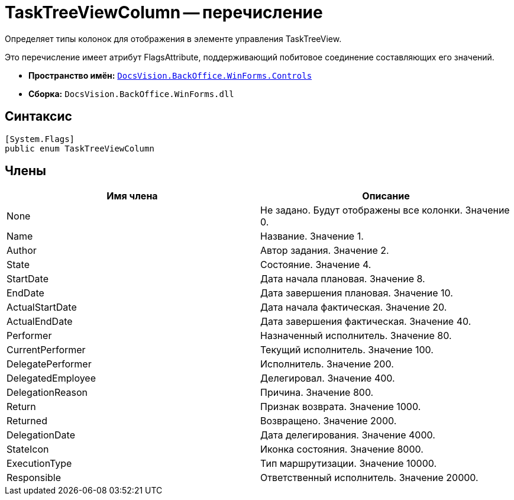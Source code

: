 = TaskTreeViewColumn -- перечисление

Определяет типы колонок для отображения в элементе управления TaskTreeView.

Это перечисление имеет атрибут FlagsAttribute, поддерживающий побитовое соединение составляющих его значений.

* *Пространство имён:* `xref:api/DocsVision/BackOffice/WinForms/Controls/Controls_NS.adoc[DocsVision.BackOffice.WinForms.Controls]`
* *Сборка:* `DocsVision.BackOffice.WinForms.dll`

== Синтаксис

[source,csharp]
----
[System.Flags]
public enum TaskTreeViewColumn
----

== Члены

[cols=",",options="header"]
|===
|Имя члена |Описание
|None |Не задано. Будут отображены все колонки. Значение 0.
|Name |Название. Значение 1.
|Author |Автор задания. Значение 2.
|State |Состояние. Значение 4.
|StartDate |Дата начала плановая. Значение 8.
|EndDate |Дата завершения плановая. Значение 10.
|ActualStartDate |Дата начала фактическая. Значение 20.
|ActualEndDate |Дата завершения фактическая. Значение 40.
|Performer |Назначенный исполнитель. Значение 80.
|CurrentPerformer |Текущий исполнитель. Значение 100.
|DelegatePerformer |Исполнитель. Значение 200.
|DelegatedEmployee |Делегировал. Значение 400.
|DelegationReason |Причина. Значение 800.
|Return |Признак возврата. Значение 1000.
|Returned |Возвращено. Значение 2000.
|DelegationDate |Дата делегирования. Значение 4000.
|StateIcon |Иконка состояния. Значение 8000.
|ExecutionType |Тип маршрутизации. Значение 10000.
|Responsible |Ответственный исполнитель. Значение 20000.
|===
